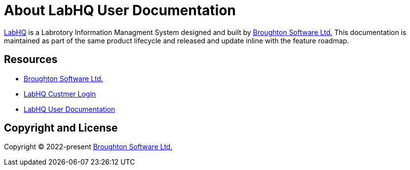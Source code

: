 = About LabHQ User Documentation
:url-labhq: https://www.labhqlims.com/
:url-labhq-docs: https://docs.labhqlims.com/
:url-bsl: https://www.broughtonsoftware.com/

{url-labhq}[LabHQ] is a Labrotory Information Managment System designed and built by {url-bsl}[Broughton Software Ltd.] This documentation is maintained as part of the same product lifecycle and released and update inline with the feature roadmap.

== Resources

* {url-bsl}[Broughton Software Ltd.]
* {url-labhq}[LabHQ Custmer Login]
* {url-labhq-docs}[LabHQ User Documentation]

== Copyright and License

Copyright (C) 2022-present {url-bsl}[Broughton Software Ltd.]
